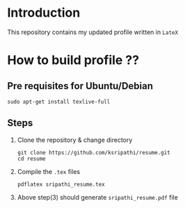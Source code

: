 * Introduction
  This repository contains my updated profile written in
  =LateX=

* How to build profile ??
** Pre requisites for Ubuntu/Debian
   
#+BEGIN_EXAMPLE
sudo apt-get install texlive-full
#+END_EXAMPLE
** Steps
  1. Clone the repository & change directory
     #+BEGIN_EXAMPLE
     git clone https://github.com/ksripathi/resume.git
     cd resume
     #+END_EXAMPLE
  2. Compile the =.tex= files
     #+BEGIN_EXAMPLE
     pdflatex sripathi_resume.tex
     #+END_EXAMPLE
  3. Above step(3) should generate =sripathi_resume.pdf= file
